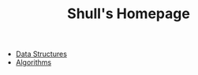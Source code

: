 #+TITLE: Shull's Homepage
#+OPTIONS: html-style:nil p:t
#+HTML_HEAD: <link rel="stylesheet" type="text/css" href="./static/css/reset.css" />
#+HTML_HEAD: <link rel="stylesheet" type="text/css" href="./static/css/style.css" />
#+HTML_HEAD: <script src="./static/js/jquery.js"></script>
#+HTML_HEAD: <script src="./static/js/script.js"></script>

+ [[./Documents/data-structures/index.org][Data Structures]]
+ [[./Documents/algorithms/index.org][Algorithms]]
